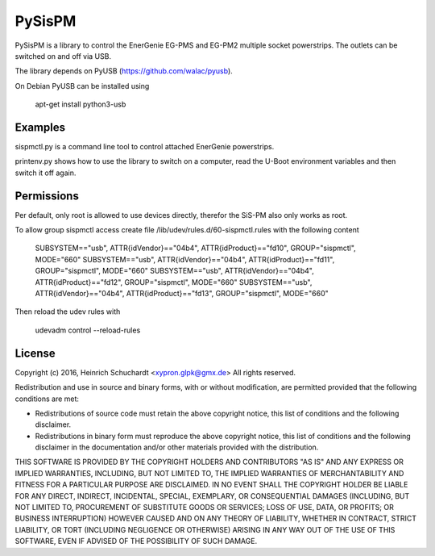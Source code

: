 PySisPM
=======

PySisPM is a library to control the EnerGenie EG-PMS and EG-PM2 multiple socket
powerstrips. The outlets can be switched on and off via USB.

The library depends on PyUSB (https://github.com/walac/pyusb).

On Debian PyUSB can be installed using

    apt-get install python3-usb

Examples
--------

sispmctl.py is a command line tool to control attached EnerGenie powerstrips.

printenv.py shows how to use the library to switch on a computer, read the
U-Boot environment variables and then switch it off again.

Permissions
-----------

Per default, only root is allowed to use devices directly, therefor the SiS-PM
also only works as root.

To allow group sispmctl access create file /lib/udev/rules.d/60-sispmctl.rules
with the following content

    SUBSYSTEM=="usb", ATTR{idVendor}=="04b4", ATTR{idProduct}=="fd10", GROUP="sispmctl", MODE="660"
    SUBSYSTEM=="usb", ATTR{idVendor}=="04b4", ATTR{idProduct}=="fd11", GROUP="sispmctl", MODE="660"
    SUBSYSTEM=="usb", ATTR{idVendor}=="04b4", ATTR{idProduct}=="fd12", GROUP="sispmctl", MODE="660"
    SUBSYSTEM=="usb", ATTR{idVendor}=="04b4", ATTR{idProduct}=="fd13", GROUP="sispmctl", MODE="660"

Then reload the udev rules with

    udevadm control --reload-rules

License
-------

Copyright (c) 2016, Heinrich Schuchardt <xypron.glpk@gmx.de>
All rights reserved.

Redistribution and use in source and binary forms, with or without
modification, are permitted provided that the following conditions are met:

* Redistributions of source code must retain the above copyright
  notice, this list of conditions and the following disclaimer.

* Redistributions in binary form must reproduce the above copyright
  notice, this list of conditions and the following disclaimer in the
  documentation and/or other materials provided with the distribution.

THIS SOFTWARE IS PROVIDED BY THE COPYRIGHT HOLDERS AND CONTRIBUTORS "AS IS" AND
ANY EXPRESS OR IMPLIED WARRANTIES, INCLUDING, BUT NOT LIMITED TO, THE IMPLIED
WARRANTIES OF MERCHANTABILITY AND FITNESS FOR A PARTICULAR PURPOSE ARE
DISCLAIMED. IN NO EVENT SHALL THE COPYRIGHT HOLDER BE LIABLE FOR ANY
DIRECT, INDIRECT, INCIDENTAL, SPECIAL, EXEMPLARY, OR CONSEQUENTIAL DAMAGES
(INCLUDING, BUT NOT LIMITED TO, PROCUREMENT OF SUBSTITUTE GOODS OR SERVICES;
LOSS OF USE, DATA, OR PROFITS; OR BUSINESS INTERRUPTION) HOWEVER CAUSED AND
ON ANY THEORY OF LIABILITY, WHETHER IN CONTRACT, STRICT LIABILITY, OR TORT
(INCLUDING NEGLIGENCE OR OTHERWISE) ARISING IN ANY WAY OUT OF THE USE OF THIS
SOFTWARE, EVEN IF ADVISED OF THE POSSIBILITY OF SUCH DAMAGE.
